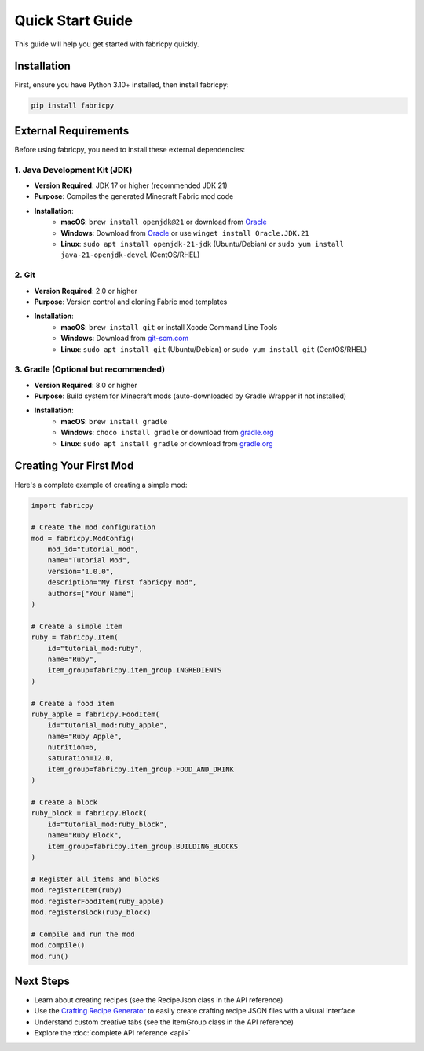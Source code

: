 Quick Start Guide
=================

This guide will help you get started with fabricpy quickly.

Installation
------------

First, ensure you have Python 3.10+ installed, then install fabricpy:

.. code-block:: bash

   pip install fabricpy

External Requirements
---------------------

Before using fabricpy, you need to install these external dependencies:

1. Java Development Kit (JDK)
~~~~~~~~~~~~~~~~~~~~~~~~~~~~~~

* **Version Required**: JDK 17 or higher (recommended JDK 21)
* **Purpose**: Compiles the generated Minecraft Fabric mod code
* **Installation**:
    * **macOS**: ``brew install openjdk@21`` or download from `Oracle <https://www.oracle.com/java/technologies/downloads/>`_
    * **Windows**: Download from `Oracle <https://www.oracle.com/java/technologies/downloads/>`_ or use ``winget install Oracle.JDK.21``
    * **Linux**: ``sudo apt install openjdk-21-jdk`` (Ubuntu/Debian) or ``sudo yum install java-21-openjdk-devel`` (CentOS/RHEL)

2. Git
~~~~~~

* **Version Required**: 2.0 or higher
* **Purpose**: Version control and cloning Fabric mod templates
* **Installation**:
    * **macOS**: ``brew install git`` or install Xcode Command Line Tools
    * **Windows**: Download from `git-scm.com <https://git-scm.com/>`_
    * **Linux**: ``sudo apt install git`` (Ubuntu/Debian) or ``sudo yum install git`` (CentOS/RHEL)

3. Gradle (Optional but recommended)
~~~~~~~~~~~~~~~~~~~~~~~~~~~~~~~~~~~~~

* **Version Required**: 8.0 or higher
* **Purpose**: Build system for Minecraft mods (auto-downloaded by Gradle Wrapper if not installed)
* **Installation**:
    * **macOS**: ``brew install gradle``
    * **Windows**: ``choco install gradle`` or download from `gradle.org <https://gradle.org/>`_
    * **Linux**: ``sudo apt install gradle`` or download from `gradle.org <https://gradle.org/>`_

Creating Your First Mod
------------------------

Here's a complete example of creating a simple mod:

.. code-block:: python

   import fabricpy

   # Create the mod configuration
   mod = fabricpy.ModConfig(
       mod_id="tutorial_mod",
       name="Tutorial Mod",
       version="1.0.0", 
       description="My first fabricpy mod",
       authors=["Your Name"]
   )

   # Create a simple item
   ruby = fabricpy.Item(
       id="tutorial_mod:ruby",
       name="Ruby",
       item_group=fabricpy.item_group.INGREDIENTS
   )

   # Create a food item
   ruby_apple = fabricpy.FoodItem(
       id="tutorial_mod:ruby_apple",
       name="Ruby Apple",
       nutrition=6,
       saturation=12.0,
       item_group=fabricpy.item_group.FOOD_AND_DRINK
   )

   # Create a block
   ruby_block = fabricpy.Block(
       id="tutorial_mod:ruby_block", 
       name="Ruby Block",
       item_group=fabricpy.item_group.BUILDING_BLOCKS
   )

   # Register all items and blocks
   mod.registerItem(ruby)
   mod.registerFoodItem(ruby_apple)
   mod.registerBlock(ruby_block)

   # Compile and run the mod
   mod.compile()
   mod.run()

Next Steps
----------

- Learn about creating recipes (see the RecipeJson class in the API reference)
- Use the `Crafting Recipe Generator <https://crafting.thedestruc7i0n.ca/>`_ to easily create crafting recipe JSON files with a visual interface
- Understand custom creative tabs (see the ItemGroup class in the API reference)
- Explore the :doc:`complete API reference <api>`
